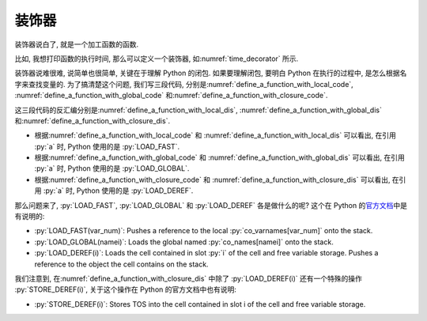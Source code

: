 装饰器
======

装饰器说白了, 就是一个加工函数的函数.

比如, 我想打印函数的执行时间, 那么可以定义一个装饰器, 如\ :numref:`time_decorator` 所示.

.. _time_decorator:

.. code_file:: examples/object/decorator/time_decorator.py

.. python:: examples/object/decorator/time_decorator.py

装饰器说难很难, 说简单也很简单, 关键在于理解 Python 的闭包. 如果要理解闭包, 要明白 Python 在执行的过程中, 是怎么根据名字来查找变量的. 为了搞清楚这个问题, 我们写三段代码, 分别是\ :numref:`define_a_function_with_local_code`, :numref:`define_a_function_with_global_code` 和\ :numref:`define_a_function_with_closure_code`.

.. _define_a_function_with_local_code:

.. code_file:: examples/object/decorator/define_a_function_with_local.py

.. _define_a_function_with_global_code:

.. code_file:: examples/object/decorator/define_a_function_with_global.py

.. _define_a_function_with_closure_code:

.. code_file:: examples/object/decorator/define_a_function_with_closure.py

这三段代码的反汇编分别是\ :numref:`define_a_function_with_local_dis`, :numref:`define_a_function_with_global_dis` 和\ :numref:`define_a_function_with_closure_dis`.

.. _define_a_function_with_local_dis:

.. dis:: examples/object/decorator/define_a_function_with_local.py

.. _define_a_function_with_global_dis:

.. dis:: examples/object/decorator/define_a_function_with_global.py

.. _define_a_function_with_closure_dis:

.. dis:: examples/object/decorator/define_a_function_with_closure.py

- 根据\ :numref:`define_a_function_with_local_code` 和 :numref:`define_a_function_with_local_dis` 可以看出, 在引用 :py:`a` 时, Python 使用的是 :py:`LOAD_FAST`.
- 根据\ :numref:`define_a_function_with_global_code` 和 :numref:`define_a_function_with_global_dis` 可以看出, 在引用 :py:`a` 时, Python 使用的是 :py:`LOAD_GLOBAL`.
- 根据\ :numref:`define_a_function_with_closure_code` 和 :numref:`define_a_function_with_closure_dis` 可以看出, 在引用 :py:`a` 时, Python 使用的是 :py:`LOAD_DEREF`.

那么问题来了, :py:`LOAD_FAST`, :py:`LOAD_GLOBAL` 和 :py:`LOAD_DEREF` 各是做什么的呢? 这个在 Python 的\ `官方文档 <https://docs.python.org/3/library/dis.html>`_\ 中是有说明的:

- :py:`LOAD_FAST(var_num)`: Pushes a reference to the local :py:`co_varnames[var_num]` onto the stack.
- :py:`LOAD_GLOBAL(namei)`: Loads the global named :py:`co_names[namei]` onto the stack.
- :py:`LOAD_DEREF(i)`: Loads the cell contained in slot :py:`i` of the cell and free variable storage. Pushes a reference to the object the cell contains on the stack.

我们注意到, 在\ :numref:`define_a_function_with_closure_dis` 中除了 :py:`LOAD_DEREF(i)` 还有一个特殊的操作 :py:`STORE_DEREF(i)`, 关于这个操作在 Python 的官方文档中也有说明:

- :py:`STORE_DEREF(i)`: Stores TOS into the cell contained in slot i of the cell and free variable storage.
